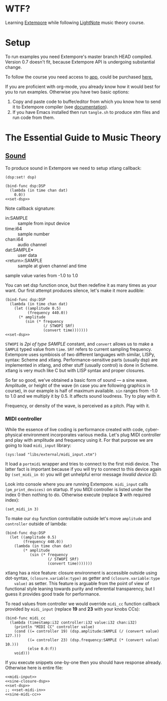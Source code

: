 * WTF?

Learning [[https://github.com/digego/extempore][Extempore]] while following [[https://www.lightnote.co/course/][LightNote]] music theory course.

* Setup

  To run examples you need Extempore's master branch HEAD compiled. Version 0.7
  doesn't fit, because Extempore API is undergoing substantial change.

  To follow the course you need access to [[https://app.lightnote.co/][app,]] could be purchased [[https://www.lightnote.co/course/?ref=sidebarpremium#buy][here.]]

  If you are proficient with org-mode, you already know how it would best for
  you to run examples. Otherwise you have two basic options:

  1. Copy and paste code to buffer/editor from which you know how to send it to
     Extempore compiler (see [[http://digego.github.io/extempore/index.html][documentation]]).
  2. If you have Emacs installed then run =tangle.sh= to produce xtm files
     and run code from them.

* The Essential Guide to Music Theory

** [[https://app.lightnote.co/sound][Sound]]

   To produce sound in Extempore we need to setup xtlang callback:

#+BEGIN_SRC extempore :noweb-ref set-dsp
(dsp:set! dsp)
#+END_SRC

#+BEGIN_SRC extempore :tangle xtm/00-sound-silence.xtm :noweb yes :mkdirp yes :padline no
(bind-func dsp:DSP
  (lambda (in time chan dat)
    0.0))
<<set-dsp>>
#+END_SRC

   Note callback signature:

   - in:SAMPLE :: sample from input device
   - time:i64 :: sample number
   - chan:i64 :: audio channel
   - dat:SAMPLE* :: user data
   - <return>:SAMPLE :: sample at given channel and time

   sample value varies from -1.0 to 1.0

   You can set dsp function once, but then redefine it as many times as your
   want. Our first attempt produces silence, let's make it more audible:

#+BEGIN_SRC extempore :tangle xtm/01-sound-sine.xtm :noweb yes :mkdirp yes :padline no
  (bind-func dsp:DSP
    (lambda (in time chan dat)
      (let ((amplitude 0.5)
            (frequency 440.0))
        (* amplitude
           (sin (* frequency
                   (/ STWOPI SRf)
                   (convert time)))))))
  <<set-dsp>>
#+END_SRC

   =STWOPI= is /2pi of type SAMPLE/ constant, and =convert= allows us to make a
   =SAMPLE= typed value from =time=. =SRf= refers to current sampling frequency.
   Extempore uses symbiosis of two different languages with similar, LISPy,
   syntax: Scheme and xtlang. Performance-sensitive parts (usually dsp) are
   implemented in xtlang, and other stuff (usually control) is done in Scheme.
   xtlang is very much like C but with LISP syntax and proper closures.

   So far so good, we've obtained a basic form of sound — a sine wave.
   Amplitude, or height of the wave (in case you are following graphics in
   course), in our example is half of maximum available. =sin= ranges from -1.0
   to 1.0 and we multiply it by 0.5. It affects sound loudness. Try to play with
   it.

   Frequency, or density of the wave, is perceived as a pitch. Play with it.

*** MIDI controller

    While the essence of live coding is performance created with code,
    cyber-physical environment incorporates various media. Let's plug MIDI
    controller and play with amplitude and frequency using it. For that purpose
    we are going to load =midi_input= library:

#+BEGIN_SRC extempore :noweb-ref midi-input
(sys:load "libs/external/midi_input.xtm")
#+END_SRC

    It load a =portmidi= wrapper and tries to connect to the first midi device.
    The latter fact is important because if you will try to connect to this
    device again by =(set_midi_in 0)= you will get unhelpful error message
    /Invalid device ID./

    Look into console where you are running Extempore. =midi_input= calls
    =(pm_print_devices)= on startup. If you MIDI controller is listed under the
    index 0 then nothing to do. Otherwise execute (replace *3* with required index):

#+BEGIN_SRC extempore :noweb-ref set-midi-in
(set_midi_in 3)
#+END_SRC


    To make our =dsp= function controllable outside let's move =amplitude= and
    =controller= outside of lambda:

#+BEGIN_SRC extempore :noweb-ref sine-closure-dsp
  (bind-func dsp:DSP
    (let ((amplitude 0.5)
          (frequency 440.0))
      (lambda (in time chan dat)
          (* amplitude
             (sin (* frequency
                     (/ STWOPI SRf)
                     (convert time)))))))
#+END_SRC

    xtlang has a nice feature: closure environment is accessible outside using
    dot-syntax, =(closure.variable:type)= as getter and =(closure.variable:type
    value)= as setter. This feature is arguable from the point of view of
    functional style leaning towards purity and referential transparency, but I
    guess it provides good trade for performance.

    To read values from controller we would override =midi_cc= function callback
    provided by =midi_input= (replace *19* and *23* with your knobs CCs):

#+BEGIN_SRC extempore :noweb-ref sine-midi-cc
  (bind-func midi_cc
    (lambda (timestamp:i32 controller:i32 value:i32 chan:i32)
      (println "MIDI CC" controller value)
      (cond ((= controller 19) (dsp.amplitude:SAMPLE (/ (convert value) 127.)))
            ((= controller 23) (dsp.frequency:SAMPLE (* (convert value) 10.)))
            (else 0.0:f))
      void)))
#+END_SRC

    If you execute snippets one-by-one then you should have response already.
    Otherwise here is entire file:

#+BEGIN_SRC extempore :tangle xtm/02-sound-sine-midi.xtm :noweb yes :mkdirp yes :padline no
<<midi-input>>
<<sine-closure-dsp>>
<<set-dsp>>
;; <<set-midi-in>>
<<sine-midi-cc>>
#+END_SRC
